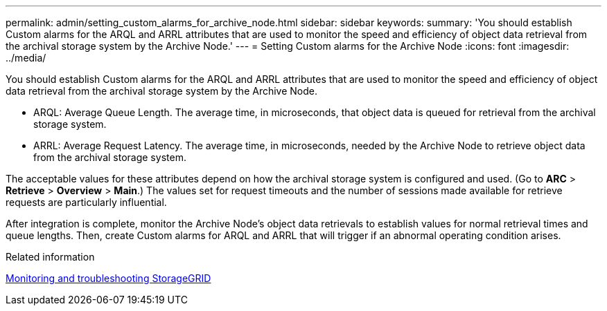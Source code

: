 ---
permalink: admin/setting_custom_alarms_for_archive_node.html
sidebar: sidebar
keywords: 
summary: 'You should establish Custom alarms for the ARQL and ARRL attributes that are used to monitor the speed and efficiency of object data retrieval from the archival storage system by the Archive Node.'
---
= Setting Custom alarms for the Archive Node
:icons: font
:imagesdir: ../media/

[.lead]
You should establish Custom alarms for the ARQL and ARRL attributes that are used to monitor the speed and efficiency of object data retrieval from the archival storage system by the Archive Node.

* ARQL: Average Queue Length. The average time, in microseconds, that object data is queued for retrieval from the archival storage system.
* ARRL: Average Request Latency. The average time, in microseconds, needed by the Archive Node to retrieve object data from the archival storage system.

The acceptable values for these attributes depend on how the archival storage system is configured and used. (Go to *ARC* > *Retrieve* > *Overview* > *Main*.) The values set for request timeouts and the number of sessions made available for retrieve requests are particularly influential.

After integration is complete, monitor the Archive Node's object data retrievals to establish values for normal retrieval times and queue lengths. Then, create Custom alarms for ARQL and ARRL that will trigger if an abnormal operating condition arises.

.Related information

http://docs.netapp.com/sgws-115/topic/com.netapp.doc.sg-troubleshooting/home.html[Monitoring and troubleshooting StorageGRID]
